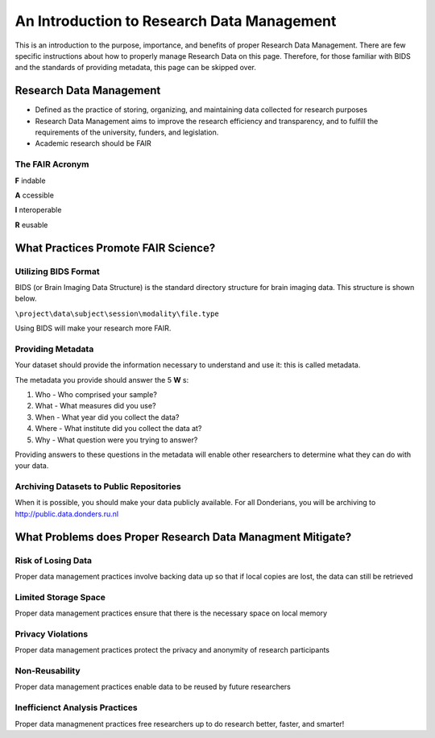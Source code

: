 An Introduction to Research Data Management
*****************

This is an introduction to the purpose, importance, and benefits of proper Research Data Management. 
There are few specific instructions about how to properly manage Research Data on this page. 
Therefore, for those familiar with BIDS and the standards of providing metadata, this page can be skipped over. 

**Research Data Management**
=======

* Defined as the practice of storing, organizing, and maintaining data collected for research purposes

* Research Data Management aims to improve the research efficiency and transparency, and to fulfill the requirements of the university, funders, and legislation.

* Academic research should be FAIR

The FAIR Acronym
-----------
**F** indable

**A** ccessible

**I** nteroperable

**R** eusable


**What Practices Promote FAIR Science?**
=======

Utilizing BIDS Format
-----------
BIDS (or Brain Imaging Data Structure) is the standard directory structure for brain imaging data. This structure is shown below.

``\project\data\subject\session\modality\file.type``

Using BIDS will make your research more FAIR.

Providing Metadata
-----------

Your dataset should provide the information necessary to understand and use it: this is called metadata.

The metadata you provide should answer the 5 **W** s:

1. Who - Who comprised your sample?
2. What - What measures did you use?
3. When - What year did you collect the data? 
4. Where - What institute did you collect the data at?
5. Why - What question were you trying to answer?

Providing answers to these questions in the metadata will enable other researchers to determine what they can do with your data.

Archiving Datasets to Public Repositories
-----------

When it is possible, you should make your data publicly available. For all Donderians, you will be archiving to http://public.data.donders.ru.nl

**What Problems does Proper Research Data Managment Mitigate?**
=======

Risk of Losing Data
-----------
Proper data management practices involve backing data up so that if local copies are lost, the data can still be retrieved

Limited Storage Space
-----------
Proper data management practices ensure that there is the necessary space on local memory

Privacy Violations
-----------
Proper data management practices protect the privacy and anonymity of research participants

Non-Reusability
-----------
Proper data management practices enable data to be reused by future researchers

Inefficienct Analysis Practices
-----------
Proper data managmenent practices free researchers up to do research better, faster, and smarter!